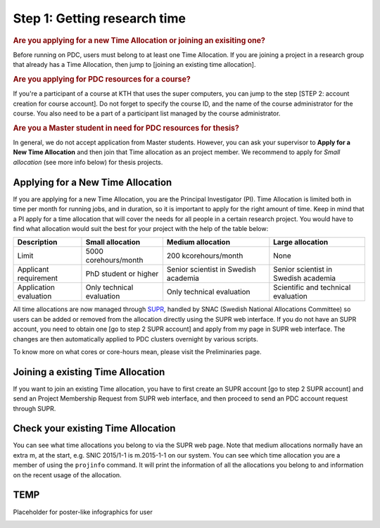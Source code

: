 .. index:: Getting research time at PDC
.. _get_time:

Step 1: Getting research time
=============================

.. rubric:: Are you applying for a new Time Allocation or joining an exisiting one?

Before running on PDC, users must belong to at least one Time Allocation. If you are joining a project in a research group that already has a Time Allocation, then jump to [joining an existing time allocation].



.. rubric:: Are you applying for PDC resources for a course?

If you're a participant of a course at KTH that uses the super computers, you can jump to the step [STEP 2: account creation for course account]. Do not forget to specify the course ID, and the name of the course administrator for the course. You also need to be a part of a participant list managed by the course administrator.

.. rubric:: Are you a Master student in need for PDC resources for thesis?

In general, we do not accept application from Master students. However, you can ask your supervisor to **Apply for a New Time Allocation** and then join that Time allocation as an project member. We recommend to apply for *Small allocation* (see more info below) for thesis projects. 

Applying for a New Time Allocation
############################

If you are applying for a new Time Allocation, you are the Principal Investigator (PI). Time Allocation is limited both in time per month for running jobs, and in duration, so it is important to apply for the right amount of time. Keep in mind that a PI apply for a time allocation that will cover the needs for all people in a certain research project. You would have to find what allocation would suit the best for your project with the help of the table below:

.. table::
   :widths: auto
   :align: center

   ========================= ==================================== ==================================== ====================================
   Description                          Small allocation                     Medium allocation                    Large allocation
   ========================= ==================================== ==================================== ====================================
   Limit                     5000 corehours/month                 200 kcorehours/month                 None
   Applicant requirement     PhD student or higher                Senior scientist in Swedish academia Senior scientist in Swedish academia
   Application evaluation    Only technical evaluation            Only technical evaluation            Scientific and technical evaluation
   ========================= ==================================== ==================================== ====================================

.. Add to large allocation, application evaluation: Evidence of successful work at a medium level needed. Performed by SNAC twice a year   

All time allocations are now managed through `SUPR <https://supr.snic.se/>`_, handled by SNAC (Swedish National Allocations Committee) so users can be added or removed from the allocation directly using the SUPR web interface. If you do not have an SUPR account, you need to obtain one [go to step 2 SUPR account] and apply from my page in SUPR web interface.  The changes are then automatically applied to PDC clusters overnight by various scripts.

To know more on what cores or core-hours mean, please visit the Preliminaries page.

Joining a existing Time Allocation
##################################

If you want to join an existing Time allocation, you have to first create an SUPR account [go to step 2 SUPR account] and send an Project Membership Request from SUPR web interface, and then proceed to send an PDC account request through SUPR.


Check your existing Time Allocation
###################################

You can see what time allocations you belong to via the SUPR web page. Note that medium allocations normally have an extra m, at the start, e.g. SNIC 2015/1-1 is m.2015-1-1 on our system. You can see which time allocation you are a member of using the ``projinfo`` command. It will print the information of all the allocations you belong to and information on the recent usage of the allocation.


TEMP
####
Placeholder for poster-like infographics for user

.. image:: https://drive.google.com/uc?id=0BxYU3X5kGVqrYW1xTkRnQXRqRU0

.. Shouldn't be here. Maybe in running research section. Acknowledge your SNAC/PDC time allocation

.. graphviz::

   digraph structs {
   newrank=true;
   node [shape=record];
     struct1 [shape=record,label="SNIC",fillcolor=gray,style=filled];
     struct2 [shape=record,label=" {Other HPC Centres| NSC|HPC2N|LUNARC|UPPMAX|C3SE}",fillcolor=white,style=filled];
     struct3 [shape=record,label="PDC",fillcolor=gray,style=filled];

     struct1:f1 -> struct2:f0;
     struct1:f2 -> struct3:here;

     subgraph cluster0 {
     node [style=filled,color=lback];
     edge [color=mediumorchid];
     style=filled;
     color=mediumorchid;
   
     a0 [label="Student \n (MSc/Course)",fillcolor=white,style=filled];
     a1 [label="Researcher \n (Ph.D)",fillcolor=white,style=filled];
     a2 [label="Special account \n (PRACE, Scania)",fillcolor=white,style=filled];

     a0 -> a1 -> a2;
     label = "Users";
     }    

   }

.. digraph foo {
   
   "PDC" [href="#checking-for-pdc-account",peripheries=4,shape=polygon,sides=4,fillcolor=gray,style=filled];
   
      "SNIC | stuff" [href="#checking-for-pdc-account",peripheries=1,shape=polygon,sides=4,fillcolor=gray,style=filled];
      "SNIC" -> "PDC" [ label="No"] ;
   }
